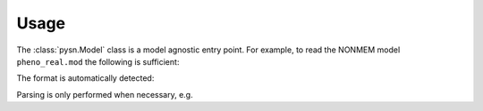=====
Usage
=====

The :class:`pysn.Model` class is a model agnostic entry point. For example, to
read the NONMEM model ``pheno_real.mod`` the following is sufficient:

.. testcode::
    :pyversion: > 3.6

    from pysn import Model

    path = 'tests/test_data/pheno_real.mod'
    pheno = Model(path)

The format is automatically detected:

.. doctest::
    :pyversion: > 3.6

    >>> pheno.type
    'nonmem'

Parsing is only performed when necessary, e.g.

.. doctest::
    :pyversion: > 3.6

    >>> pheno.input.dataset_filename()
    'pheno.dta'
    >>> print(pheno.input.column_names())
    ['ID', 'TIME', 'AMT', 'WGT', 'APGR', 'DV', 'FA1', 'FA2']
    >>> thetas = pheno.model.get_records('THETA')
    >>> for token in thetas[0].tokens:
    ...     print(token.type, repr(str(token.content)))
    ThetaTokenType.WHITESPACE '  '
    ThetaTokenType.OPENPAREN '('
    ThetaTokenType.TOKEN '0'
    ThetaTokenType.COMMA ','
    ThetaTokenType.TOKEN '0.00469307'
    ThetaTokenType.CLOSEPAREN ')'
    ThetaTokenType.WHITESPACE ' '
    ThetaTokenType.COMMENT '; CL'
    ThetaTokenType.WHITESPACE '\n'
